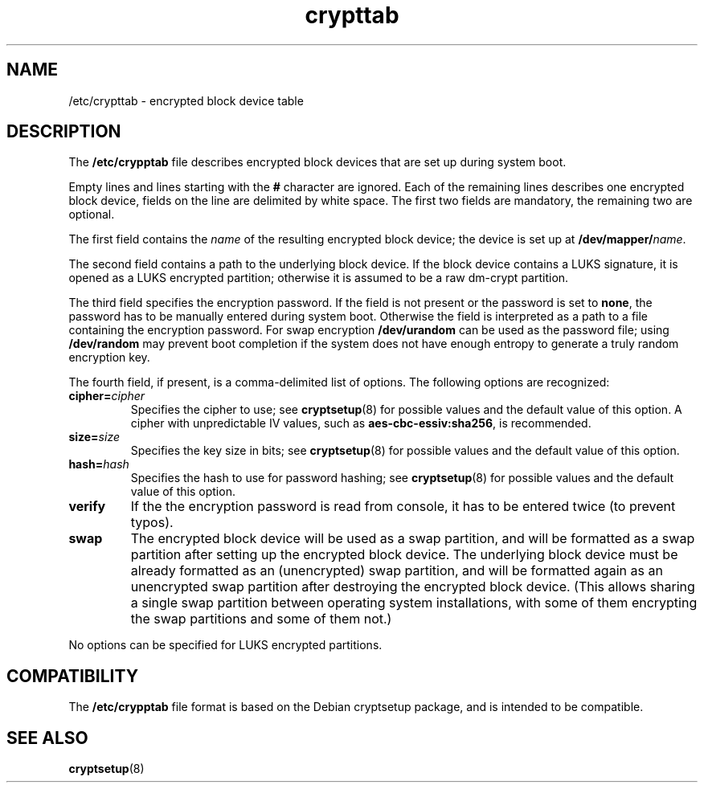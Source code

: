 .\" A man page for /etc/crypttab.
.\"
.\" Copyright (C) 2006 Red Hat, Inc. All rights reserved.
.\"
.\" This copyrighted material is made available to anyone wishing to use,
.\" modify, copy, or redistribute it subject to the terms and conditions of the
.\" GNU General Public License v.2.
.\"
.\" This program is distributed in the hope that it will be useful, but WITHOUT
.\" ANY WARRANTY; without even the implied warranty of MERCHANTABILITY or 
.\" FITNESS FOR A PARTICULAR PURPOSE. See the GNU General Public License for 
.\" more details.
.\"
.\" You should have received a copy of the GNU General Public License along
.\" with this program; if not, write to the Free Software Foundation, Inc.,
.\" 51 Franklin Street, Fifth Floor, Boston, MA 02110-1301, USA.
.\"
.\" Author: Miloslav Trmac <mitr@redhat.com>
.TH crypttab 5 "Jul 2006"

.SH NAME
/etc/crypttab - encrypted block device table

.SH DESCRIPTION
The
.B /etc/crypptab
file describes encrypted block devices that are set up during system boot.

Empty lines and lines starting with the
.B #
character are ignored.
Each of the remaining lines describes one encrypted block device,
fields on the line are delimited by white space.
The first two fields are mandatory, the remaining two are optional.

The first field contains the
.I name
of the resulting encrypted block device;
the device is set up at
\fB/dev/mapper/\fIname\fR.

The second field contains a path to the underlying block device.
If the block device contains a LUKS signature,
it is opened as a LUKS encrypted partition;
otherwise it is assumed to be a raw dm-crypt partition.

The third field specifies the encryption password.
If the field is not present or the password is set to \fBnone\fR,
the password has to be manually entered during system boot.
Otherwise the field is interpreted as a path to a file
containing the encryption password.
For swap encryption
.B /dev/urandom
can be used as the password file;
using
.B /dev/random
may prevent boot completion
if the system does not have enough entropy
to generate a truly random encryption key.

The fourth field, if present, is a comma-delimited list of options.
The following options are recognized:
.TP
\fBcipher=\fIcipher\fR
Specifies the cipher to use; see
.BR cryptsetup (8)
for possible values and the default value of this option.
A cipher with unpredictable IV values, such as
\fBaes-cbc-essiv:sha256\fR, is recommended.

.TP
\fBsize=\fIsize\fR
Specifies the key size in bits; see
.BR cryptsetup (8)
for possible values and the default value of this option.

.TP
\fBhash=\fIhash\fR
Specifies the hash to use for password hashing; see
.BR cryptsetup (8)
for possible values and the default value of this option.

.TP
\fBverify\fR
If the the encryption password is read from console,
it has to be entered twice (to prevent typos).

.TP
\fBswap\fR
The encrypted block device will be used as a swap partition,
and will be formatted as a swap partition
after setting up the encrypted block device.
The underlying block device must be already formatted
as an (unencrypted) swap partition,
and will be formatted again as an unencrypted swap partition
after destroying the encrypted block device.
(This allows sharing a single swap partition between operating
system installations,
with some of them encrypting the swap partitions and some of them not.)

.PP
No options can be specified for LUKS encrypted partitions.

.SH COMPATIBILITY
The
.B /etc/crypptab
file format is based on the Debian cryptsetup package,
and is intended to be compatible.

.SH SEE ALSO
.BR cryptsetup (8)
